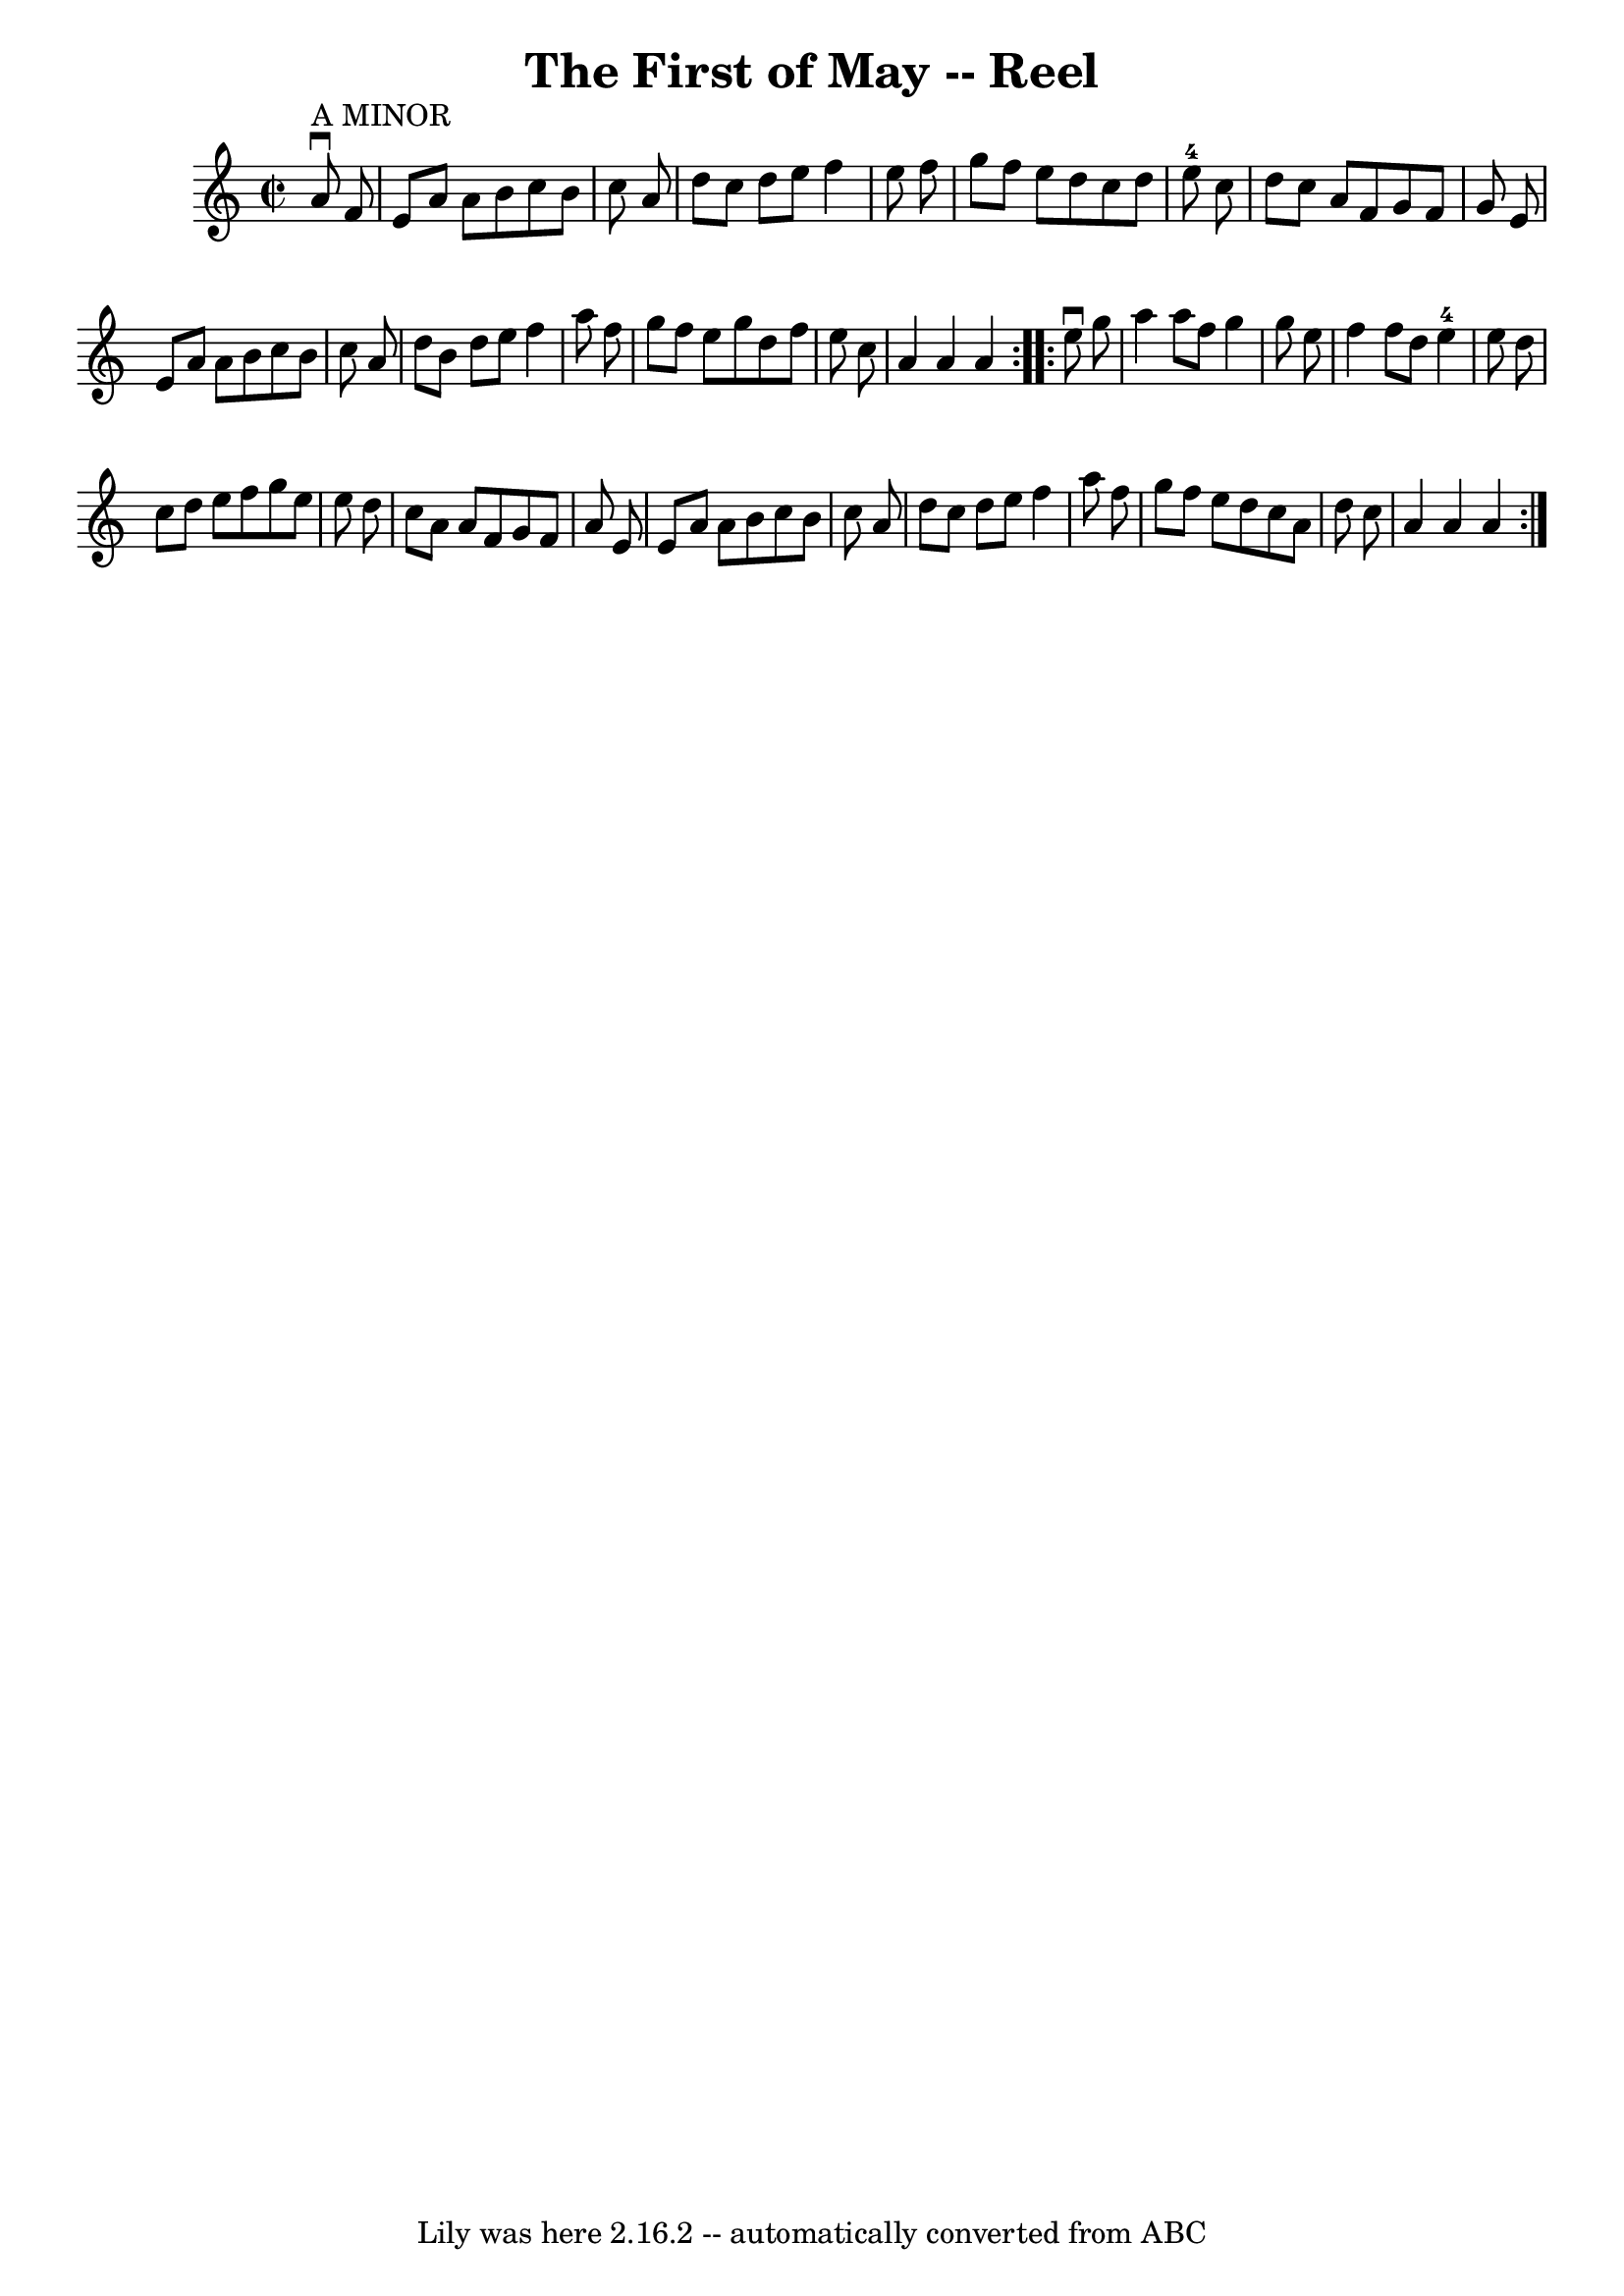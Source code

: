 \version "2.7.40"
\header {
	book = "Ryan's Mammoth Collection"
	crossRefNumber = "1"
	footnotes = "\\\\372"
	tagline = "Lily was here 2.16.2 -- automatically converted from ABC"
	title = "The First of May -- Reel"
}
voicedefault =  {
\set Score.defaultBarType = "empty"

\repeat volta 2 {
\override Staff.TimeSignature #'style = #'C
 \time 2/2 \key a \minor     a'8 ^"A MINOR"^\downbow   f'8  \bar "|"     e'8    
a'8    a'8    b'8    c''8    b'8    c''8    a'8    \bar "|"   d''8    c''8    
d''8    e''8    f''4    e''8    f''8    \bar "|"   g''8    f''8    e''8    d''8 
   c''8    d''8    e''8-4   c''8    \bar "|"   d''8    c''8    a'8    f'8    
g'8    f'8    g'8    e'8    \bar "|"     e'8    a'8    a'8    b'8    c''8    
b'8    c''8    a'8    \bar "|"   d''8    b'8    d''8    e''8    f''4    a''8    
f''8    \bar "|"   g''8    f''8    e''8    g''8    d''8    f''8    e''8    c''8 
   \bar "|"   a'4    a'4    a'4  }     \repeat volta 2 {   e''8 ^\downbow   
g''8  \bar "|"     a''4    a''8    f''8    g''4    g''8    e''8    \bar "|"   
f''4    f''8    d''8      e''4-4   e''8    d''8    \bar "|"   c''8    d''8   
 e''8    f''8    g''8    e''8    e''8    d''8    \bar "|"   c''8    a'8    a'8  
  f'8    g'8    f'8    a'8    e'8    \bar "|"     e'8    a'8    a'8    b'8    
c''8    b'8    c''8    a'8    \bar "|"   d''8    c''8    d''8    e''8    f''4   
 a''8    f''8    \bar "|"   g''8    f''8    e''8    d''8    c''8    a'8    d''8 
   c''8    \bar "|"   a'4    a'4    a'4    }   
}

\score{
    <<

	\context Staff="default"
	{
	    \voicedefault 
	}

    >>
	\layout {
	}
	\midi {}
}
